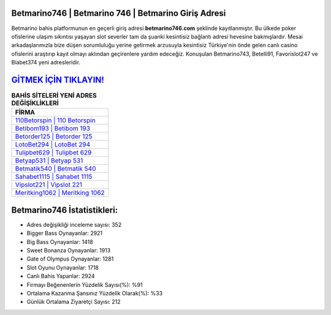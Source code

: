 ﻿Betmarino746 | Betmarino 746 | Betmarino Giriş Adresi
===================================

.. image:: images/betmarino-giris.jpg
   :width: 600
   
Betmarino bahis platformunun en geçerli giriş adresi **betmarino746.com** şeklinde kayıtlanmıştır. Bu ülkede poker ofislerine ulaşım sıkıntısı yaşayan slot severler tam da şuanki kesintisiz bağlantı adresi hevesine bakmışlardır. Mesai arkadaşlarımızla bize düşen sorumluluğu yerine getirmek arzusuyla kesintisiz Türkiye'nin önde gelen  canlı casino ofislerini araştırıp kayıt olmayı aklından geçirenlere yardım edeceğiz. Konuşulan Betmarino743, Betelli91, Favorislot247 ve Biabet374 yeni adresleridir.

`GİTMEK İÇİN TIKLAYIN! <https://cutt.ly/QwVVg2Vk>`_
==============

.. list-table:: **BAHİS SİTELERİ YENİ ADRES DEĞİŞİKLİKLERİ**
   :widths: 100
   :header-rows: 1

   * - FİRMA
   * - `110Betorspin | 110 Betorspin <110betorspin-110-betorspin-betorspin-giris-adresi.html>`_
   * - `Betibom193 | Betibom 193 <betibom193-betibom-193-betibom-giris-adresi.html>`_
   * - `Betorder125 | Betorder 125 <betorder125-betorder-125-betorder-giris-adresi.html>`_	 
   * - `LotoBet294 | LotoBet 294 <lotobet294-lotobet-294-lotobet-giris-adresi.html>`_	 
   * - `Tulipbet629 | Tulipbet 629 <tulipbet629-tulipbet-629-tulipbet-giris-adresi.html>`_ 
   * - `Betyap531 | Betyap 531 <betyap531-betyap-531-betyap-giris-adresi.html>`_
   * - `Betmatik540 | Betmatik 540 <betmatik540-betmatik-540-betmatik-giris-adresi.html>`_	 
   * - `Sahabet1115 | Sahabet 1115 <sahabet1115-sahabet-1115-sahabet-giris-adresi.html>`_
   * - `Vipslot221 | Vipslot 221 <vipslot221-vipslot-221-vipslot-giris-adresi.html>`_
   * - `Meritking1062 | Meritking 1062 <meritking1062-meritking-1062-meritking-giris-adresi.html>`_
	 
Betmarino746 İstatistikleri:
===================================	 
* Adres değişikliği inceleme sayısı: 352
* Bigger Bass Oynayanlar: 2921
* Big Bass Oynayanlar: 1418
* Sweet Bonanza Oynayanlar: 1913
* Gate of Olympus Oynayanlar: 1281
* Slot Oyunu Oynayanlar: 1718
* Canlı Bahis Yapanlar: 2924
* Firmayı Beğenenlerin Yüzdelik Sayısı(%): %91
* Ortalama Kazanma Şansınız Yüzdelik Olarak(%): %33
* Günlük Ortalama Ziyaretçi Sayısı: 212
